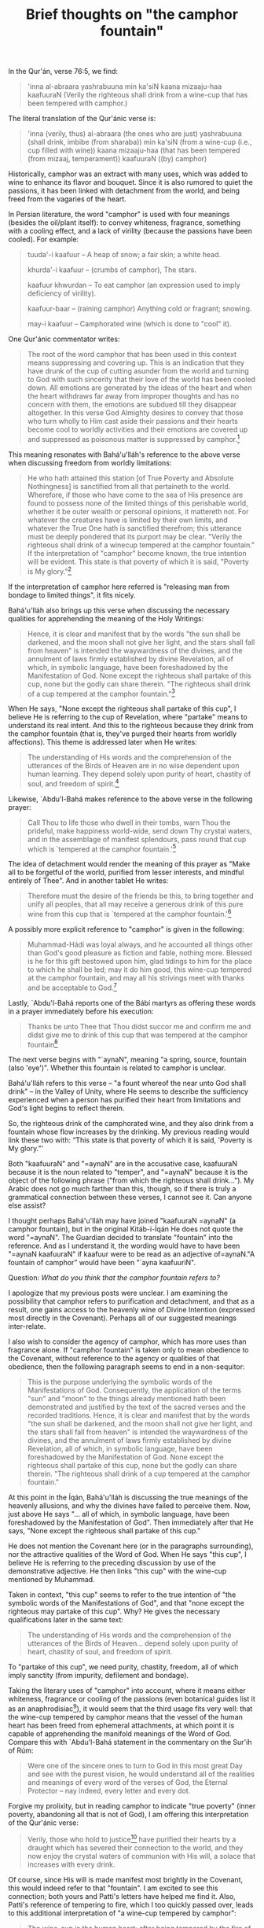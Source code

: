 :PROPERTIES:
:ID:       A0C6BCAF-64DA-4BC3-8280-0BD8439E9E5D
:SLUG:     brief-thoughts-on-the-camphor-fountain
:END:
#+filetags: :essays:
#+title: Brief thoughts on "the camphor fountain"

In the Qur'án, verse 76:5, we find:

#+BEGIN_QUOTE
'inna al-abraara yashrabuuna min ka'siN kaana mizaaju-haa kaafuuraN
(Verily the righteous shall drink from a wine-cup that has been tempered
with camphor.)

#+END_QUOTE

The literal translation of the Qur'ánic verse is:

#+BEGIN_QUOTE
'inna (verily, thus) al-abraara (the ones who are just) yashrabuuna
(shall drink, imbibe (from sharaba)) min ka'siN (from a wine-cup (i.e.,
cup filled with wine)) kaana mizaaju-haa (that has been tempered (from
mizaaj, temperament)) kaafuuraN ((by) camphor)

#+END_QUOTE

Historically, camphor was an extract with many uses, which was added to
wine to enhance its flavor and bouquet. Since it is also rumored to
quiet the passions, it has been linked with detachment from the world,
and being freed from the vagaries of the heart.

In Persian literature, the word "camphor" is used with four meanings
(besides the oil/plant itself): to convey whiteness, fragrance,
something with a cooling effect, and a lack of virility (because the
passions have been cooled). For example:

#+BEGIN_QUOTE
tuuda'-i kaafuur -- A heap of snow; a fair skin; a white head.

khurda'-i kaafuur -- (crumbs of camphor), The stars.

kaafuur khwurdan -- To eat camphor (an expression used to imply
deficiency of virility).

kaafuur-baar -- (raining camphor) Anything cold or fragrant; snowing.

may-i kaafuur -- Camphorated wine (which is done to "cool" it).

#+END_QUOTE

One Qur'ánic commentator writes:

#+BEGIN_QUOTE
The root of the word camphor that has been used in this context means
suppressing and covering up. This is an indication that they have drunk
of the cup of cutting asunder from the world and turning to God with
such sincerity that their love of the world has been cooled down. All
emotions are generated by the ideas of the heart and when the heart
withdraws far away from improper thoughts and has no concern with them,
the emotions are subdued till they disappear altogether. In this verse
God Almighty desires to convey that those who turn wholly to Him cast
aside their passions and their hearts become cool to worldly activities
and their emotions are covered up and suppressed as poisonous matter is
suppressed by camphor.[fn:1]

#+END_QUOTE

This meaning resonates with Bahá'u'lláh's reference to the above verse
when discussing freedom from worldly limitations:

#+BEGIN_QUOTE
He who hath attained this station [of True Poverty and Absolute
Nothingness] is sanctified from all that pertaineth to the world.
Wherefore, if those who have come to the sea of His presence are found
to possess none of the limited things of this perishable world, whether
it be outer wealth or personal opinions, it mattereth not. For whatever
the creatures have is limited by their own limits, and whatever the True
One hath is sanctified therefrom; this utterance must be deeply pondered
that its purport may be clear. "Verily the righteous shall drink of a
winecup tempered at the camphor fountain." If the interpretation of
"camphor" become known, the true intention will be evident. This state
is that poverty of which it is said, "Poverty is My glory."[fn:2]

#+END_QUOTE

If the interpretation of camphor here referred is "releasing man from
bondage to limited things", it fits nicely.

Bahá'u'lláh also brings up this verse when discussing the necessary
qualities for apprehending the meaning of the Holy Writings:

#+BEGIN_QUOTE
Hence, it is clear and manifest that by the words "the sun shall be
darkened, and the moon shall not give her light, and the stars shall
fall from heaven" is intended the waywardness of the divines, and the
annulment of laws firmly established by divine Revelation, all of which,
in symbolic language, have been foreshadowed by the Manifestation of
God. None except the righteous shall partake of this cup, none but the
godly can share therein. "The righteous shall drink of a cup tempered at
the camphor fountain."[fn:3]

#+END_QUOTE

When He says, "None except the righteous shall partake of this cup", I
believe He is referring to the cup of Revelation, where "partake" means
to understand its real intent. And this to the righteous because they
drink from the camphor fountain (that is, they've purged their hearts
from worldly affections). This theme is addressed later when He writes:

#+BEGIN_QUOTE
The understanding of His words and the comprehension of the utterances
of the Birds of Heaven are in no wise dependent upon human learning.
They depend solely upon purity of heart, chastity of soul, and freedom
of spirit.[fn:4]

#+END_QUOTE

Likewise, `Abdu'l-Bahá makes reference to the above verse in the
following prayer:

#+BEGIN_QUOTE
Call Thou to life those who dwell in their tombs, warn Thou the
prideful, make happiness world-wide, send down Thy crystal waters, and
in the assemblage of manifest splendours, pass round that cup which is
`tempered at the camphor fountain.'[fn:5]

#+END_QUOTE

The idea of detachment would render the meaning of this prayer as "Make
all to be forgetful of the world, purified from lesser interests, and
mindful entirely of Thee". And in another tablet He writes:

#+BEGIN_QUOTE
Therefore must the desire of the friends be this, to bring together and
unify all peoples, that all may receive a generous drink of this pure
wine from this cup that is `tempered at the camphor fountain.'[fn:6]

#+END_QUOTE

A possibly more explicit reference to "camphor" is given in the
following:

#+BEGIN_QUOTE
Muhammad-Hádí was loyal always, and he accounted all things other than
God's good pleasure as fiction and fable, nothing more. Blessed is he
for this gift bestowed upon him, glad tidings to him for the place to
which he shall be led; may it do him good, this wine-cup tempered at the
camphor fountain, and may all his strivings meet with thanks and be
acceptable to God.[fn:7]

#+END_QUOTE

Lastly, `Abdu'l-Bahá reports one of the Bábí martyrs as offering these
words in a prayer immediately before his execution:

#+BEGIN_QUOTE
Thanks be unto Thee that Thou didst succor me and confirm me and didst
give me to drink of this cup that was tempered at the camphor
fountain[fn:8]

#+END_QUOTE

The next verse begins with "`aynaN", meaning "a spring, source, fountain
(also 'eye')". Whether this fountain is related to camphor is unclear.

Bahá'u'lláh refers to this verse -- "a fount whereof the near unto God
shall drink" -- in the Valley of Unity, where He seems to describe the
sufficiency experienced when a person has purified their heart from
limitations and God's light begins to reflect therein.

So, the righteous drink of the camphorated wine, and they also drink
from a fountain whose flow increases by the drinking. My previous
reading would link these two with: “This state is that poverty of which
it is said, 'Poverty is My glory.”'

Both "kaafuuraN" and
"=aynaN" are in the accusative case, kaafuuraN because it is the noun related to "temper", and "=aynaN"
because it is the object of the following phrase ("from which the
righteous shall drink..."). My Arabic does not go much farther than
this, though, so if there is truly a grammatical connection between
these verses, I cannot see it. Can anyone else assist?

I thought perhaps Bahá'u'lláh may have joined "kaafuuraN
=aynaN" (a camphor fountain), but in the original Kitáb-i-Íqán He does not quote the word "=aynaN".
The Guardian decided to translate "fountain" into the reference. And as
I understand it, the wording would have to have been
"=aynaN kaafuuraN" if kaafuur were to be read as an adjective of=aynaN."A
fountain of camphor” would have been "`ayna kaafuuriN".

Question: /What do you think that the camphor fountain refers to?/

I apologize that my previous posts were unclear. I am examining the
possibility that camphor refers to purification and detachment, and that
as a result, one gains access to the heavenly wine of Divine Intention
(expressed most directly in the Covenant). Perhaps all of our suggested
meanings inter-relate.

I also wish to consider the agency of camphor, which has more uses than
fragrance alone. If "camphor fountain" is taken only to mean obedience
to the Covenant, without reference to the agency or qualities of that
obedience, then the following paragraph seems to end in a non-sequitor:

#+BEGIN_QUOTE
This is the purpose underlying the symbolic words of the Manifestations
of God. Consequently, the application of the terms "sun" and "moon" to
the things already mentioned hath been demonstrated and justified by the
text of the sacred verses and the recorded traditions. Hence, it is
clear and manifest that by the words "the sun shall be darkened, and the
moon shall not give her light, and the stars shall fall from heaven" is
intended the waywardness of the divines, and the annulment of laws
firmly established by divine Revelation, all of which, in symbolic
language, have been foreshadowed by the Manifestation of God. None
except the righteous shall partake of this cup, none but the godly can
share therein. "The righteous shall drink of a cup tempered at the
camphor fountain."

#+END_QUOTE

At this point in the Íqán, Bahá'u'lláh is discussing the true meanings
of the heavenly allusions, and why the divines have failed to perceive
them. Now, just above He says "... all of which, in symbolic language,
have been foreshadowed by the Manifestation of God". Then immediately
after that He says, "None except the righteous shall partake of this
cup."

He does not mention the Covenant here (or in the paragraphs
surrounding), nor the attractive qualities of the Word of God. When He
says "this cup", I believe He is referring to the preceding discussion
by use of the demonstrative adjective. He then links "this cup" with the
wine-cup mentioned by Muhammad.

Taken in context, "this cup" seems to refer to the true intention of
"the symbolic words of the Manifestations of God", and that "none except
the righteous may partake of this cup". Why? He gives the necessary
qualifications later in the same text:

#+BEGIN_QUOTE
The understanding of His words and the comprehension of the utterances
of the Birds of Heaven... depend solely upon purity of heart, chastity
of soul, and freedom of spirit.

#+END_QUOTE

To "partake of this cup", we need purity, chastity, freedom, all of
which imply sanctity (from impurity, defilement and bondage).

Taking the literary uses of "camphor" into account, where it means
either whiteness, fragrance or cooling of the passions (even botanical
guides list it as an anaphrodisiac[fn:9]), it would seem that the third
usage fits very well: that the wine-cup tempered by camphor means that
the vessel of the human heart has been freed from ephemeral attachments,
at which point it is capable of apprehending the manifold meanings of
the Word of God. Compare this with `Abdu'l-Bahá statement in the
commentary on the Sur'ih of Rúm:

#+BEGIN_QUOTE
Were one of the sincere ones to turn to God in this most great Day and
see with the purest vision, he would understand all of the realities and
meanings of every word of the verses of God, the Eternal Protector --
nay indeed, every letter and every dot.

#+END_QUOTE

Forgive my prolixity, but in reading camphor to indicate "true poverty"
(inner poverty, abandoning all that is not of God), I am offering this
interpretation of the Qur'ánic verse:

#+BEGIN_QUOTE
Verily, those who hold to justice[fn:10] have purified their hearts by a
draught which has severed their connection to the world, and they now
enjoy the crystal waters of communion with His will, a solace that
increases with every drink.

#+END_QUOTE

Of course, since His will is made manifest most brightly in the
Covenant, this would indeed refer to that "fountain". I am excited to
see this connection; both yours and Patti's letters have helped me find
it. Also, Patti's reference of tempering to fire, which I too quickly
passed over, leads to this additional interpretation of "a wine-cup
tempered by camphor":

#+BEGIN_QUOTE
The wine-cup is the human heart; after being tempered by the fire of
tests and trials, it is touched by the cooling essence of that camphor
which attracts souls into the sheltering shade of the Covenant[fn:11].

#+END_QUOTE

As Patti expressed, there are many layers here, and just playing around
with these few has increased my excitement, and brought me into greater
contact, with verses I had longed considered too mysterious to approach.

Just a brief note on the tempering of metal, since it figures into many
different metaphors.

The process of tempering means to alter behavior or condition by
contributing a new factor. This could be by admixture, pressure, heat,
etc. Burning away impurities, by the way, would indicate a different
process (purification).

In the case of steel, tempering acts as follows: When carbon is
dissolved in liquid iron, and cools sufficiently to be malleable, it is
in a state called "austentite". If it is allowed to cool freely, it will
become "pearlite", which is very weak chemically. The steel molecules
will be randomly arranged, and the metal is neither hard nor strong.

If austentitic steel is quenched -- if its temperature is dropped
quickly -- it forces the steel molecules to solidify into structures
they would not normally select. This is called "martensite" steel, and
is very hard. However, it is also very brittle.

To make martensitic steel strong enough to be useful, while retaining
hardness, it is necessary to "temper" the metal: literally to mellow its
temperament: by heating it up to a temperature less than austentite, but
enough to induce a structural change within the metal. The result is
similar to Rebar embedded in concrete: the iron is fortified by a
latticework of ferrous carbide molecules within the steel.

Once the tempered metal has cooled, it is both hard and strong, which is
the whole purpose for adding the carbon to iron in the first place
(since iron is neither hard nor strong).

[fn:1] Hadhrat Mirza Ghulam Ahmad, Essence of Islam: Vol 2

[fn:2] Bahá'u'lláh, Seven Valleys, pp. 36-7

[fn:3] Bahá'u'lláh, Kitáb-i-Íqán, p. 41

[fn:4] ibid, p. 211

[fn:5] `Abdu'l-Bahá, Selections, p. 254

[fn:6] ibid, p. 278

[fn:7] `Abdu'l-Bahá, Memorials of the Faithful, p. 69

[fn:8] ibid, pp. 177-8

[fn:9] Julia Lawless, Illustrated Encyclopedia of Essential Oils

[fn:10] "He who hath drunk the choice wine of fairness from the hands of
        My bountiful favour will circle around My commandments that
        shine above the Dayspring of My creation." -- Aqdas

[fn:11] "Seek a martyr's death in My path, content with My pleasure and
        thankful for that which I ordain, that thou mayest repose with
        Me beneath the canopy of majesty behind the tabernacle of
        glory." -- Hidden Words

